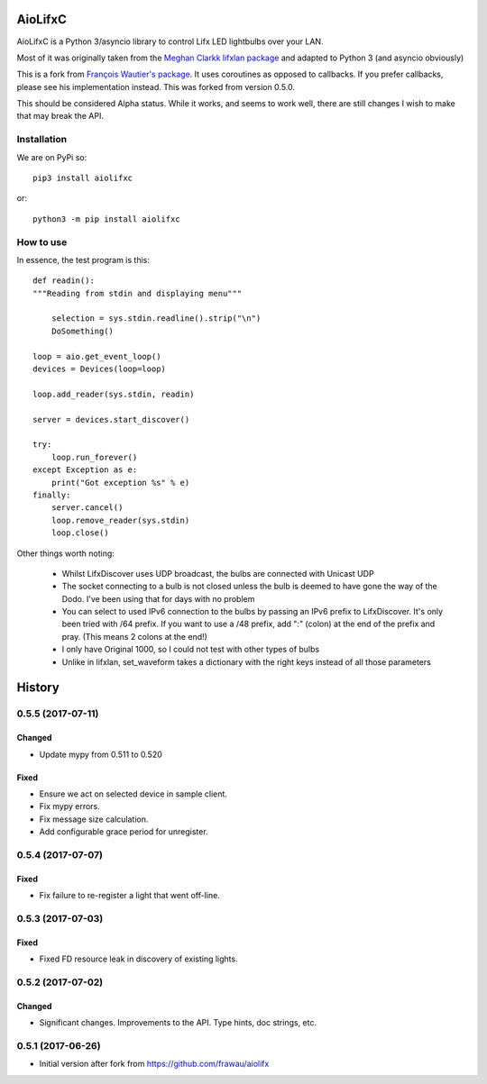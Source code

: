 ========
AioLifxC
========

.. image:: https://img.shields.io/pypi/v/aiolifxc.svg
        :target: https://pypi.python.org/pypi/aiolifxc

.. image:: https://img.shields.io/travis/brianmay/aiolifxc.svg
        :target: https://travis-ci.org/brianmay/aiolifxc

.. image:: https://readthedocs.org/projects/aiolifxc/badge/?version=latest
        :target: https://aiolifxc.readthedocs.io/en/latest/?badge=latest
        :alt: Documentation Status

.. image:: https://pyup.io/repos/github/brianmay/aiolifxc/shield.svg
     :target: https://pyup.io/repos/github/brianmay/aiolifxc/
     :alt: Updates

AioLifxC is a Python 3/asyncio library to control Lifx LED lightbulbs over your LAN.

Most of it was originally taken from the
`Meghan Clarkk lifxlan package <https://github.com/mclarkk/lifxlan>`_
and adapted to Python 3 (and asyncio obviously)

This is a fork from
`François Wautier's package <https://github.com/frawau/aiolifx>`_.
It uses coroutines as opposed to callbacks. If you prefer callbacks,
please see his implementation instead. This was forked from version 0.5.0.

This should be considered Alpha status. While it works, and seems to work
well, there are still changes I wish to make that may break the API.

Installation
------------

We are on PyPi so::

     pip3 install aiolifxc

or::

     python3 -m pip install aiolifxc

How to use
----------

In essence, the test program is this::

    def readin():
    """Reading from stdin and displaying menu"""

        selection = sys.stdin.readline().strip("\n")
        DoSomething()

    loop = aio.get_event_loop()
    devices = Devices(loop=loop)

    loop.add_reader(sys.stdin, readin)

    server = devices.start_discover()

    try:
        loop.run_forever()
    except Exception as e:
        print("Got exception %s" % e)
    finally:
        server.cancel()
        loop.remove_reader(sys.stdin)
        loop.close()

Other things worth noting:

    -  Whilst LifxDiscover uses UDP broadcast, the bulbs are
       connected with Unicast UDP

    - The socket connecting to a bulb is not closed unless the bulb is deemed to have
      gone the way of the Dodo. I've been using that for days with no problem

    - You can select to used IPv6 connection to the bulbs by passing an
      IPv6 prefix to LifxDiscover. It's only been tried with /64 prefix.
      If you want to use a /48 prefix, add ":" (colon) at the end of the 
      prefix and pray. (This means 2 colons at the end!)

    - I only have Original 1000, so I could not test with other types
      of bulbs

    - Unlike in lifxlan, set_waveform takes a dictionary with the right 
      keys instead of all those parameters


=======
History
=======

0.5.5 (2017-07-11)
------------------

Changed
~~~~~~~
* Update mypy from 0.511 to 0.520

Fixed
~~~~~
* Ensure we act on selected device in sample client.
* Fix mypy errors.
* Fix message size calculation.
* Add configurable grace period for unregister.


0.5.4 (2017-07-07)
------------------

Fixed
~~~~~
* Fix failure to re-register a light that went off-line.


0.5.3 (2017-07-03)
------------------

Fixed
~~~~~
* Fixed FD resource leak in discovery of existing lights.


0.5.2 (2017-07-02)
------------------

Changed
~~~~~~~
* Significant changes. Improvements to the API. Type hints, doc strings, etc.


0.5.1 (2017-06-26)
------------------

* Initial version after fork from https://github.com/frawau/aiolifx


